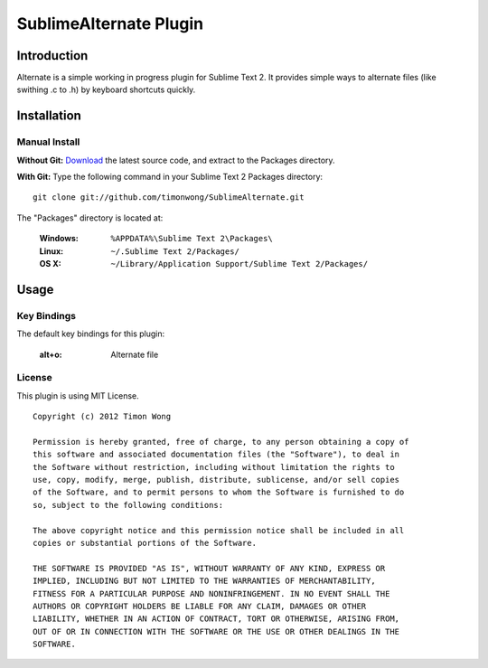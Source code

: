 ========================
SublimeAlternate Plugin
========================

Introduction
============
Alternate is a simple working in progress plugin for Sublime Text 2. It provides simple ways to alternate
files (like swithing .c to .h) by keyboard shortcuts quickly.

Installation
============
Manual Install
--------------
**Without Git:**
`Download
<https://github.com/timonwong/SublimeAlternate>`_ 
the latest source code, and extract to the Packages directory.

**With Git:**
Type the following command in your Sublime Text 2 Packages directory::

         git clone git://github.com/timonwong/SublimeAlternate.git

The "Packages" directory is located at:

    :Windows:    ``%APPDATA%\Sublime Text 2\Packages\``
    :Linux:      ``~/.Sublime Text 2/Packages/``
    :OS X:       ``~/Library/Application Support/Sublime Text 2/Packages/``

Usage
=====
Key Bindings
------------
The default key bindings for this plugin:

   :alt+o:       Alternate file

License
-------
This plugin is using MIT License.

::

    Copyright (c) 2012 Timon Wong

    Permission is hereby granted, free of charge, to any person obtaining a copy of
    this software and associated documentation files (the "Software"), to deal in
    the Software without restriction, including without limitation the rights to
    use, copy, modify, merge, publish, distribute, sublicense, and/or sell copies
    of the Software, and to permit persons to whom the Software is furnished to do
    so, subject to the following conditions:

    The above copyright notice and this permission notice shall be included in all
    copies or substantial portions of the Software.

    THE SOFTWARE IS PROVIDED "AS IS", WITHOUT WARRANTY OF ANY KIND, EXPRESS OR
    IMPLIED, INCLUDING BUT NOT LIMITED TO THE WARRANTIES OF MERCHANTABILITY,
    FITNESS FOR A PARTICULAR PURPOSE AND NONINFRINGEMENT. IN NO EVENT SHALL THE
    AUTHORS OR COPYRIGHT HOLDERS BE LIABLE FOR ANY CLAIM, DAMAGES OR OTHER
    LIABILITY, WHETHER IN AN ACTION OF CONTRACT, TORT OR OTHERWISE, ARISING FROM,
    OUT OF OR IN CONNECTION WITH THE SOFTWARE OR THE USE OR OTHER DEALINGS IN THE
    SOFTWARE.
